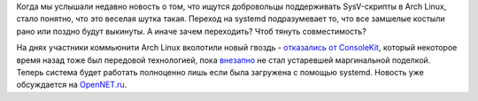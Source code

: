 .. title: Arch перешел на systemd-logind
.. slug: arch-перешел-на-systemd-logind
.. date: 2012-10-31 10:32:43
.. tags: archlinux, systemd
.. category:
.. link:
.. description:
.. type: text
.. author: Peter Lemenkov

Когда мы услышали недавно новость о том, что ищутся добровольцы
поддерживать SysV-скрипты в Arch Linux, стало понятно, что это веселая
шутка такая. Переход на systemd подразумевает то, что все замшелые
костыли рано или поздно будут выкинуты. А иначе зачем переходить? Чтоб
тянуть совместимость?

На днях участники коммьюнити Arch Linux вколотили новый гвоздь - `отказались от
ConsoleKit <https://www.archlinux.org/news/consolekit-replaced-by-logind/>`__,
который некоторое время назад тоже был передовой технологией, пока `внезапно
<http://lurkmore.to/Внезапно>`__ не стал устаревшей маргинальной поделкой.
Теперь система будет работать полноценно лишь если была загружена с помощью
systemd. Новость уже обсуждается на `OpenNET.ru
<https://www.opennet.ru/opennews/art.shtml?num=35208>`__.
